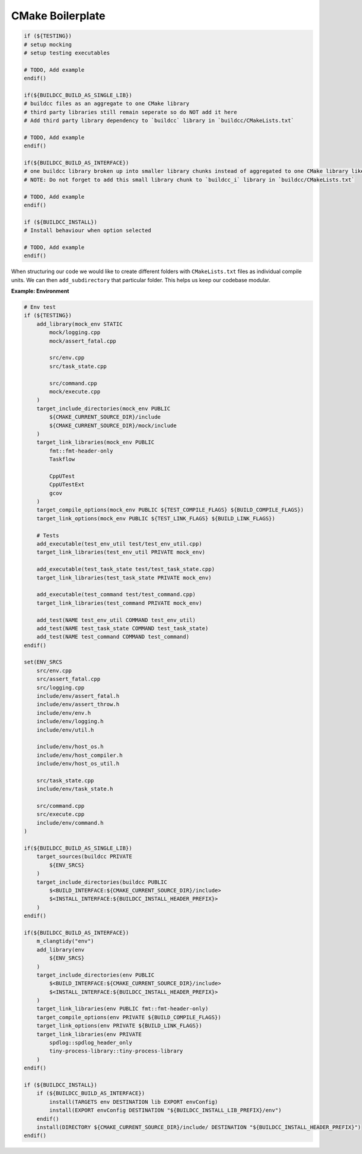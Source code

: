 CMake Boilerplate
=================

.. code-block:: cmake

    if (${TESTING})
    # setup mocking
    # setup testing executables

    # TODO, Add example
    endif()

    if(${BUILDCC_BUILD_AS_SINGLE_LIB})
    # buildcc files as an aggregate to one CMake library
    # third party libraries still remain seperate so do NOT add it here
    # Add third party library dependency to `buildcc` library in `buildcc/CMakeLists.txt` 

    # TODO, Add example
    endif()

    if(${BUILDCC_BUILD_AS_INTERFACE})
    # one buildcc library broken up into smaller library chunks instead of aggregated to one CMake library like in BUILDCC_BUILD_AS_SINGLE_LIB
    # NOTE: Do not forget to add this small library chunk to `buildcc_i` library in `buildcc/CMakeLists.txt`

    # TODO, Add example
    endif()

    if (${BUILDCC_INSTALL})
    # Install behaviour when option selected

    # TODO, Add example
    endif()


When structuring our code we would like to create different folders with ``CMakeLists.txt`` files as individual compile units.
We can then ``add_subdirectory`` that particular folder. This helps us keep our codebase modular.


**Example: Environment**

.. code-block:: cmake

    # Env test
    if (${TESTING})
        add_library(mock_env STATIC
            mock/logging.cpp
            mock/assert_fatal.cpp

            src/env.cpp
            src/task_state.cpp

            src/command.cpp
            mock/execute.cpp
        )
        target_include_directories(mock_env PUBLIC 
            ${CMAKE_CURRENT_SOURCE_DIR}/include
            ${CMAKE_CURRENT_SOURCE_DIR}/mock/include
        )
        target_link_libraries(mock_env PUBLIC
            fmt::fmt-header-only
            Taskflow

            CppUTest
            CppUTestExt
            gcov
        )
        target_compile_options(mock_env PUBLIC ${TEST_COMPILE_FLAGS} ${BUILD_COMPILE_FLAGS})
        target_link_options(mock_env PUBLIC ${TEST_LINK_FLAGS} ${BUILD_LINK_FLAGS})

        # Tests
        add_executable(test_env_util test/test_env_util.cpp)
        target_link_libraries(test_env_util PRIVATE mock_env)

        add_executable(test_task_state test/test_task_state.cpp)
        target_link_libraries(test_task_state PRIVATE mock_env)

        add_executable(test_command test/test_command.cpp)
        target_link_libraries(test_command PRIVATE mock_env)

        add_test(NAME test_env_util COMMAND test_env_util)
        add_test(NAME test_task_state COMMAND test_task_state)
        add_test(NAME test_command COMMAND test_command)
    endif()

    set(ENV_SRCS
        src/env.cpp
        src/assert_fatal.cpp
        src/logging.cpp
        include/env/assert_fatal.h
        include/env/assert_throw.h
        include/env/env.h
        include/env/logging.h
        include/env/util.h

        include/env/host_os.h
        include/env/host_compiler.h
        include/env/host_os_util.h

        src/task_state.cpp
        include/env/task_state.h

        src/command.cpp
        src/execute.cpp
        include/env/command.h
    )

    if(${BUILDCC_BUILD_AS_SINGLE_LIB})
        target_sources(buildcc PRIVATE
            ${ENV_SRCS}
        )
        target_include_directories(buildcc PUBLIC
            $<BUILD_INTERFACE:${CMAKE_CURRENT_SOURCE_DIR}/include>
            $<INSTALL_INTERFACE:${BUILDCC_INSTALL_HEADER_PREFIX}>
        )
    endif()

    if(${BUILDCC_BUILD_AS_INTERFACE})
        m_clangtidy("env")
        add_library(env
            ${ENV_SRCS}
        )
        target_include_directories(env PUBLIC 
            $<BUILD_INTERFACE:${CMAKE_CURRENT_SOURCE_DIR}/include>
            $<INSTALL_INTERFACE:${BUILDCC_INSTALL_HEADER_PREFIX}>
        )
        target_link_libraries(env PUBLIC fmt::fmt-header-only)
        target_compile_options(env PRIVATE ${BUILD_COMPILE_FLAGS})
        target_link_options(env PRIVATE ${BUILD_LINK_FLAGS})
        target_link_libraries(env PRIVATE
            spdlog::spdlog_header_only
            tiny-process-library::tiny-process-library
        )
    endif()

    if (${BUILDCC_INSTALL})
        if (${BUILDCC_BUILD_AS_INTERFACE})
            install(TARGETS env DESTINATION lib EXPORT envConfig)
            install(EXPORT envConfig DESTINATION "${BUILDCC_INSTALL_LIB_PREFIX}/env")
        endif()
        install(DIRECTORY ${CMAKE_CURRENT_SOURCE_DIR}/include/ DESTINATION "${BUILDCC_INSTALL_HEADER_PREFIX}")
    endif()
